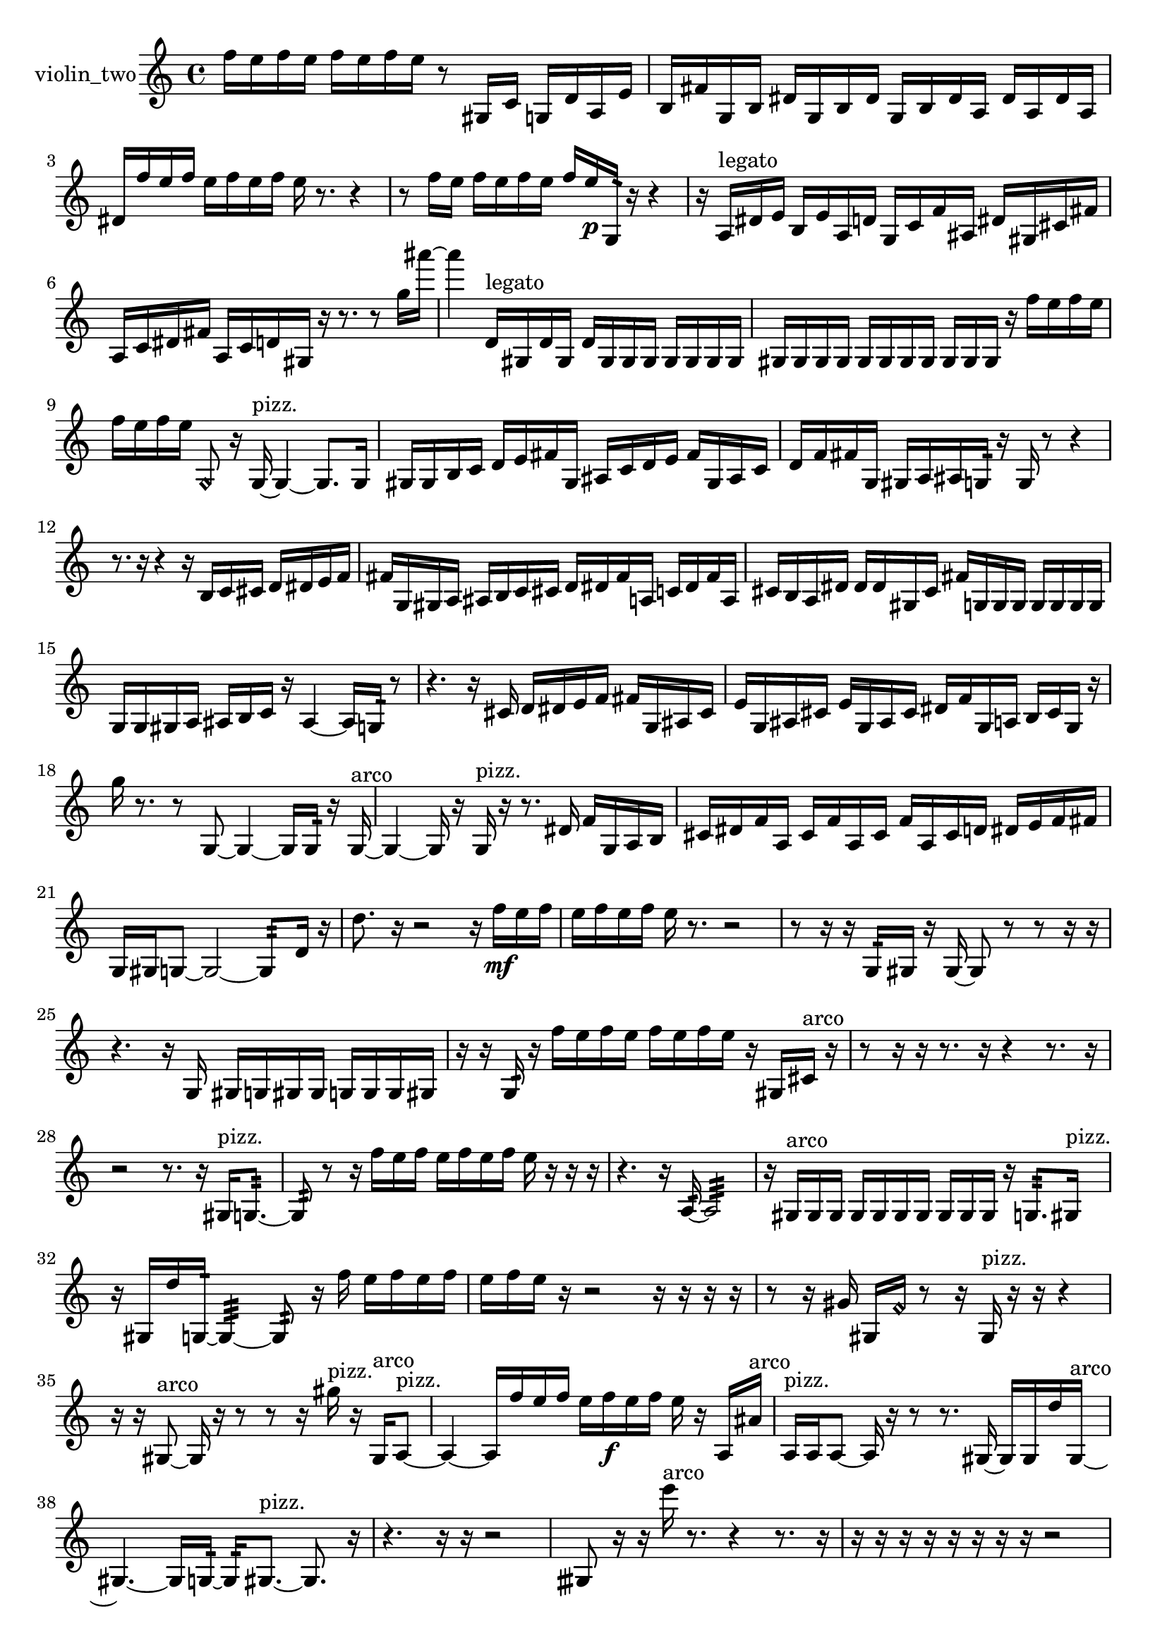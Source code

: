 % [notes] external for Pure Data
% development-version July 14, 2014 
% by Jaime E. Oliver La Rosa
% la.rosa@nyu.edu
% @ the Waverly Labs in NYU MUSIC FAS
% Open this file with Lilypond
% more information is available at lilypond.org
% Released under the GNU General Public License.

% HEADERS

glissandoSkipOn = {
  \override NoteColumn.glissando-skip = ##t
  \hide NoteHead
  \hide Accidental
  \hide Tie
  \override NoteHead.no-ledgers = ##t
}

glissandoSkipOff = {
  \revert NoteColumn.glissando-skip
  \undo \hide NoteHead
  \undo \hide Tie
  \undo \hide Accidental
  \revert NoteHead.no-ledgers
}
violin_two_part = {

  \time 4/4

  \clef treble 
  % ________________________________________bar 1 :
  f''16  e''16  f''16  e''16 
  f''16  e''16  f''16  e''16 
  r8  gis16  c'16 
  g16  d'16  a16  e'16  |
  % ________________________________________bar 2 :
  b16  fis'16  g16  b16 
  dis'16  g16  b16  dis'16 
  g16  b16  dis'16  a16 
  dis'16  a16  dis'16  a16  |
  % ________________________________________bar 3 :
  dis'16  f''16  e''16  f''16 
  e''16  f''16  e''16  f''16 
  e''16  r8. 
  r4  |
  % ________________________________________bar 4 :
  r8  f''16  e''16 
  f''16  e''16  f''16  e''16 
  f''16  e''16\p  g16:32  r16 
  r4  |
  % ________________________________________bar 5 :
  r16  a16^\markup {legato }  dis'16  e'16 
  b16  e'16  a16  d'16 
  g16  c'16  f'16  ais16 
  dis'16  gis16  cis'16  fis'16  |
  % ________________________________________bar 6 :
  a16  c'16  dis'16  fis'16 
  a16  c'16  d'16  gis16 
  r16  r8. 
  r8  g''16  ais'''16~  |
  % ________________________________________bar 7 :
  ais'''4 
  d'16^\markup {legato }  gis16  d'16  gis16 
  d'16  gis16  gis16  gis16 
  gis16  gis16  gis16  gis16  |
  % ________________________________________bar 8 :
  gis16  gis16  gis16  gis16 
  gis16  gis16  gis16  gis16 
  gis16  gis16  gis16  r16 
  f''16  e''16  f''16  e''16  |
  % ________________________________________bar 9 :
  f''16  e''16  f''16  e''16 
  \once \override NoteHead.style = #'harmonic g8  r16  g16~^\markup {pizz. } 
  g4~ 
  g8.  g16  |
  % ________________________________________bar 10 :
  gis16  gis16  b16  c'16 
  d'16  e'16  fis'16  gis16 
  ais16  c'16  d'16  e'16 
  fis'16  gis16  ais16  c'16  |
  % ________________________________________bar 11 :
  d'16  f'16  fis'16  g16 
  gis16  a16  ais16  g16:32 
  r16  g16  r8 
  r4  |
  % ________________________________________bar 12 :
  r8.  r16 
  r4 
  r16  b16  c'16  cis'16 
  d'16  dis'16  e'16  f'16  |
  % ________________________________________bar 13 :
  fis'16  g16  gis16  a16 
  ais16  b16  c'16  cis'16 
  d'16  dis'16  fis'16  a16 
  c'16  dis'16  fis'16  a16  |
  % ________________________________________bar 14 :
  cis'16  b16  a16  dis'16 
  dis'16  dis'16  gis16  cis'16 
  fis'16  g16  g16  g16 
  g16  g16  g16  g16  |
  % ________________________________________bar 15 :
  g16  g16  gis16  a16 
  ais16  b16  c'16  r16 
  ais4~ 
  ais16  g16:32  r8  |
  % ________________________________________bar 16 :
  r4. 
  r16  cis'16 
  d'16  dis'16  e'16  f'16 
  fis'16  g16  ais16  cis'16  |
  % ________________________________________bar 17 :
  e'16  g16  ais16  cis'16 
  e'16  g16  ais16  cis'16 
  dis'16  f'16  g16  a16 
  b16  cis'16  g16  r16  |
  % ________________________________________bar 18 :
  g''16  r8. 
  r8  g8~ 
  g4~ 
  g16  g16:32  r16  g16~^\markup {arco }  |
  % ________________________________________bar 19 :
  g4~ 
  g16  r16  g16^\markup {pizz. }  r16 
  r8.  dis'16 
  f'16  g16  a16  b16  |
  % ________________________________________bar 20 :
  cis'16  dis'16  f'16  a16 
  cis'16  f'16  a16  cis'16 
  f'16  a16  cis'16  d'16 
  dis'16  e'16  f'16  fis'16  |
  % ________________________________________bar 21 :
  g16  gis16  g8~ 
  g2~ 
  g8:32  d'16  r16  |
  % ________________________________________bar 22 :
  d''8.  r16 
  r2 
  r16  f''16\mf  e''16  f''16  |
  % ________________________________________bar 23 :
  e''16  f''16  e''16  f''16 
  e''16  r8. 
  r2  |
  % ________________________________________bar 24 :
  r8  r16  r16 
  g16:32  gis16  r16  gis16~ 
  gis8  r8 
  r8  r16  r16  |
  % ________________________________________bar 25 :
  r4. 
  r16  g16 
  gis16  g16  gis16  gis16 
  g16  g16  g16  gis16  |
  % ________________________________________bar 26 :
  r16  r16  g16:32  r16 
  f''16  e''16  f''16  e''16 
  f''16  e''16  f''16  e''16 
  r16  gis16  cis'16^\markup {arco }  r16  |
  % ________________________________________bar 27 :
  r8  r16  r16 
  r8.  r16 
  r4 
  r8.  r16  |
  % ________________________________________bar 28 :
  r2 
  r8.  r16 
  gis16^\markup {pizz. }  g8.:32~  |
  % ________________________________________bar 29 :
  g8:32  r8 
  r16  f''16  e''16  f''16 
  e''16  f''16  e''16  f''16 
  e''16  r16  r16  r16  |
  % ________________________________________bar 30 :
  r4. 
  r16  a16:32~ 
  a2:32~  |
  % ________________________________________bar 31 :
  r16  gis16^\markup {arco }  gis16  gis16 
  gis16  gis16  gis16  gis16 
  gis16  gis16  gis16  r16 
  g8.:32  gis16^\markup {pizz. }  |
  % ________________________________________bar 32 :
  r16  gis16  d''16  g16:32~ 
  g4:32~ 
  g8:32  r16  f''16 
  e''16  f''16  e''16  f''16  |
  % ________________________________________bar 33 :
  e''16  f''16  e''16  r16 
  r2 
  r16  r16  r16  r16  |
  % ________________________________________bar 34 :
  r8  r16  gis'16 
  gis16  \once \override NoteHead.style = #'harmonic f'16  r8 
  r16  gis16^\markup {pizz. }  r16  r16 
  r4  |
  % ________________________________________bar 35 :
  r16  r16  gis8~^\markup {arco } 
  gis16  r16  r8 
  r8  r16  gis''16^\markup {pizz. } 
  r16  gis16^\markup {arco }  a8~^\markup {pizz. }  |
  % ________________________________________bar 36 :
  a4~ 
  a16  f''16  e''16  f''16 
  e''16  f''16\f  e''16  f''16 
  e''16  r16  a16  ais'16^\markup {arco }  |
  % ________________________________________bar 37 :
  a16^\markup {pizz. }  a16  a8~ 
  a16  r16  r8 
  r8.  gis16~ 
  gis16  gis16  d''16  gis16~^\markup {arco }  |
  % ________________________________________bar 38 :
  gis4.~ 
  gis16  g16:32~ 
  g16:32  gis8.~^\markup {pizz. } 
  gis8.  r16  |
  % ________________________________________bar 39 :
  r4. 
  r16  r16 
  r2  |
  % ________________________________________bar 40 :
  gisih8  r16  r16 
  e'''16^\markup {arco }  r8. 
  r4 
  r8.  r16  |
  % ________________________________________bar 41 :
  r16  r16  r16  r16 
  r16  r16  r16  r16 
  r2  |
  % ________________________________________bar 42 :
  r16  r16  r8 
  r8  r8 
  r4 
  r16  gis8.~^\markup {pizz. }  |
  % ________________________________________bar 43 :
  gis16  r16  r16  r16 
  f''16  e''16  f''16  e''16 
  f''16  e''16\mf  f''16  e''16 
  r4  |
  % ________________________________________bar 44 :
  r8.  d'16 
  gis16  r16  f''16  e''16 
  f''16  e''16  f''16  e''16 
  f''16  e''16  r16  g16:32~  |
  % ________________________________________bar 45 :
  g4:32~ 
  g16:32  gis16^\markup {arco }  g8:32~ 
  g2:32~  |
  % ________________________________________bar 46 :
  r2 
  r16  gis16^\markup {pizz. }  f''16  e''16 
  e''16  e''16  f''16  e''16  |
  % ________________________________________bar 47 :
  e''16  e''16  r16  r16 
  r4 
  r8  f''16  e''16 
  f''16  e''16\f  f''16  e''16  |
  % ________________________________________bar 48 :
  f''16  e''16  \once \override NoteHead.style = #'harmonic gis8~ 
  \once \override NoteHead.style = #'harmonic gis8  g16  b16 
  r16  g8.:32~ 
  g4:32~  |
  % ________________________________________bar 49 :
  g8.:32  r16 
  r4 
  r16  \once \override NoteHead.style = #'harmonic gis16  r16  r16 
  r4  |
  % ________________________________________bar 50 :
  r8.  r16 
}

\score {
  \new Staff \with { instrumentName = "violin_two" } {
    \new Voice {
      \violin_two_part
    }
  }
  \layout {
    \mergeDifferentlyHeadedOn
    \mergeDifferentlyDottedOn
    \set harmonicDots = ##t
    \override Glissando.thickness = #4
    \set Staff.pedalSustainStyle = #'mixed
    \override TextSpanner.bound-padding = #1.0
    \override TextSpanner.bound-details.right.padding = #1.3
    \override TextSpanner.bound-details.right.stencil-align-dir-y = #CENTER
    \override TextSpanner.bound-details.left.stencil-align-dir-y = #CENTER
    \override TextSpanner.bound-details.right-broken.text = ##f
    \override TextSpanner.bound-details.left-broken.text = ##f
    \override Glissando.minimum-length = #4
    \override Glissando.springs-and-rods = #ly:spanner::set-spacing-rods
    \override Glissando.breakable = ##t
    \override Glissando.after-line-breaking = ##t
    \set baseMoment = #(ly:make-moment 1/8)
    \set beatStructure = 2,2,2,2
    #(set-default-paper-size "a4")
  }
  \midi { }
}

\version "2.19.49"
% notes Pd External version testing 
